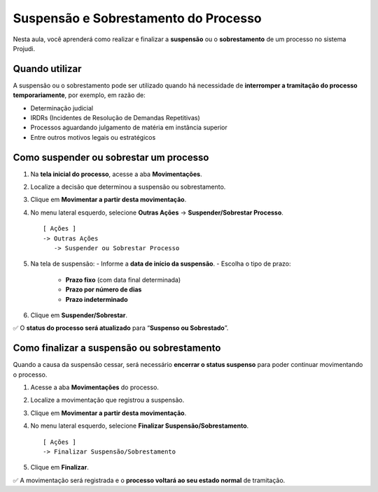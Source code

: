 ===========================================================
Suspensão e Sobrestamento do Processo
===========================================================

Nesta aula, você aprenderá como realizar e finalizar a **suspensão** ou o **sobrestamento** de um processo no sistema Projudi.

Quando utilizar
------------------

A suspensão ou o sobrestamento pode ser utilizado quando há necessidade de **interromper a tramitação do processo temporariamente**, por exemplo, em razão de:

- Determinação judicial
- IRDRs (Incidentes de Resolução de Demandas Repetitivas)
- Processos aguardando julgamento de matéria em instância superior
- Entre outros motivos legais ou estratégicos

Como suspender ou sobrestar um processo
-------------------------------------------

1. Na **tela inicial do processo**, acesse a aba **Movimentações**.
2. Localize a decisão que determinou a suspensão ou sobrestamento.
3. Clique em **Movimentar a partir desta movimentação**.
4. No menu lateral esquerdo, selecione **Outras Ações** → **Suspender/Sobrestar Processo**.

   ::

      [ Ações ]
      -> Outras Ações
         -> Suspender ou Sobrestar Processo

5. Na tela de suspensão:
   - Informe a **data de início da suspensão**.
   - Escolha o tipo de prazo:
     - **Prazo fixo** (com data final determinada)
     - **Prazo por número de dias**
     - **Prazo indeterminado**

6. Clique em **Suspender/Sobrestar**.

✅ O **status do processo será atualizado** para “**Suspenso ou Sobrestado**”.

Como finalizar a suspensão ou sobrestamento
-----------------------------------------------

Quando a causa da suspensão cessar, será necessário **encerrar o status suspenso** para poder continuar movimentando o processo.

1. Acesse a aba **Movimentações** do processo.
2. Localize a movimentação que registrou a suspensão.
3. Clique em **Movimentar a partir desta movimentação**.
4. No menu lateral esquerdo, selecione **Finalizar Suspensão/Sobrestamento**.

   ::

      [ Ações ]
      -> Finalizar Suspensão/Sobrestamento

5. Clique em **Finalizar**.

✅ A movimentação será registrada e o **processo voltará ao seu estado normal** de tramitação.

